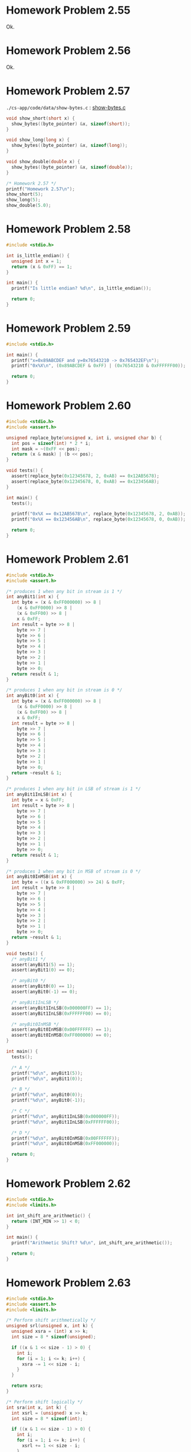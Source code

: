 * Homework Problem 2.55
  Ok.
* Homework Problem 2.56
  Ok.
* Homework Problem 2.57
  ~./cs-app/code/data/show-bytes.c~ : [[file:../code/data/show-bytes.c][show-bytes.c]]
#+NAME hp57
#+BEGIN_SRC C
  void show_short(short x) {
    show_bytes((byte_pointer) &x, sizeof(short));
  }

  void show_long(long x) {
    show_bytes((byte_pointer) &x, sizeof(long));
  }

  void show_double(double x) {
    show_bytes((byte_pointer) &x, sizeof(double));
  }

  /* Homework 2.57 */
  printf("Homework 2.57\n");
  show_short(5);
  show_long(5);
  show_double(5.0);
#+END_SRC
* Homework Problem 2.58
#+NAME ex58
#+BEGIN_SRC C
  #include <stdio.h>

  int is_little_endian() {
    unsigned int x = 1;
    return (x & 0xFF) == 1;
  }

  int main() {
    printf("Is little endian? %d\n", is_little_endian());

    return 0;
  }
#+END_SRC

#+RESULTS:
: Is little endian? 1

* Homework Problem 2.59
#+NAME ex59
#+BEGIN_SRC C
  #include <stdio.h>

  int main() {
    printf("x=0x89ABCDEF and y=0x76543210 -> 0x765432EF\n");
    printf("0x%X\n", (0x89ABCDEF & 0xFF) | (0x76543210 & 0xFFFFFF00));

    return 0;
  }
#+END_SRC

#+RESULTS:
| x=0x89ABCDEF | and | y=0x76543210 | -> | 0x765432EF |
|   0x765432EF |     |              |    |            |

* Homework Problem 2.60
#+NAME ex60
#+BEGIN_SRC C
  #include <stdio.h>
  #include <assert.h>

  unsigned replace_byte(unsigned x, int i, unsigned char b) {
    int pos = sizeof(int) * 2 * i;
    int mask = ~(0xFF << pos);
    return (x & mask) | (b << pos);
  }

  void tests() {
    assert(replace_byte(0x12345678, 2, 0xAB) == 0x12AB5678);
    assert(replace_byte(0x12345678, 0, 0xAB) == 0x123456AB);
  }

  int main() {
    tests();

    printf("0x%X == 0x12AB5678\n", replace_byte(0x12345678, 2, 0xAB));
    printf("0x%X == 0x123456AB\n", replace_byte(0x12345678, 0, 0xAB));

    return 0;
  }
#+END_SRC

#+RESULTS:
| 0x12AB5678 | == | 0x12AB5678 |
| 0x123456AB | == | 0x123456AB |

* Homework Problem 2.61
#+NAME ex61
#+BEGIN_SRC C
  #include <stdio.h>
  #include <assert.h>

  /* produces 1 when any bit in stream is 1 */
  int anyBit1(int x) {
    int byte = (x & 0xFF000000) >> 8 |
      (x & 0xFF0000) >> 8 |
      (x & 0xFF00) >> 8 |
      x & 0xFF;
    int result = byte >> 8 |
      byte >> 7 |
      byte >> 6 |
      byte >> 5 |
      byte >> 4 |
      byte >> 3 |
      byte >> 2 |
      byte >> 1 |
      byte >> 0;
    return result & 1;
  }

  /* produces 1 when any bit in stream is 0 */
  int anyBit0(int x) {
    int byte = (x & 0xFF000000) >> 8 |
      (x & 0xFF0000) >> 8 |
      (x & 0xFF00) >> 8 |
      x & 0xFF;
    int result = byte >> 8 |
      byte >> 7 |
      byte >> 6 |
      byte >> 5 |
      byte >> 4 |
      byte >> 3 |
      byte >> 2 |
      byte >> 1 |
      byte >> 0;
    return ~result & 1;
  }

  /* produces 1 when any bit in LSB of stream is 1 */
  int anyBit1InLSB(int x) {
    int byte = x & 0xFF;
    int result = byte >> 8 |
      byte >> 7 |
      byte >> 6 |
      byte >> 5 |
      byte >> 4 |
      byte >> 3 |
      byte >> 2 |
      byte >> 1 |
      byte >> 0;
    return result & 1;
  }

  /* produces 1 when any bit in MSB of stream is 0 */
  int anyBit0InMSB(int x) {
    int byte = ((x & 0xFF000000) >> 24) & 0xFF;
    int result = byte >> 8 |
      byte >> 7 |
      byte >> 6 |
      byte >> 5 |
      byte >> 4 |
      byte >> 3 |
      byte >> 2 |
      byte >> 1 |
      byte >> 0;
    return ~result & 1;
  }

  void tests() {
    /* anyBit1 */
    assert(anyBit1(5) == 1);
    assert(anyBit1(0) == 0);

    /* anyBit0 */
    assert(anyBit0(0) == 1);
    assert(anyBit0(-1) == 0);

    /* anyBit1InLSB */
    assert(anyBit1InLSB(0x000000FF) == 1);
    assert(anyBit1InLSB(0xFFFFFF00) == 0);

    /* anyBit0InMSB */
    assert(anyBit0InMSB(0x00FFFFFF) == 1);
    assert(anyBit0InMSB(0xFF000000) == 0);
  }

  int main() {
    tests();

    /* A */
    printf("%d\n", anyBit1(5));
    printf("%d\n", anyBit1(0));

    /* B */
    printf("%d\n", anyBit0(0));
    printf("%d\n", anyBit0(-1));

    /* C */
    printf("%d\n", anyBit1InLSB(0x000000FF));
    printf("%d\n", anyBit1InLSB(0xFFFFFF00));

    /* D */
    printf("%d\n", anyBit0InMSB(0x00FFFFFF));
    printf("%d\n", anyBit0InMSB(0xFF000000));

    return 0;
  }
#+END_SRC

#+RESULTS:
| 1 |
| 0 |
| 1 |
| 0 |
| 1 |
| 0 |
| 1 |
| 0 |

* Homework Problem 2.62
#+NAME ex62
#+BEGIN_SRC C
  #include <stdio.h>
  #include <limits.h>

  int int_shift_are_arithmetic() {
    return (INT_MIN >> 1) < 0;
  }

  int main() {
    printf("Arithmetic Shift? %d\n", int_shift_are_arithmetic());

    return 0;
  }
#+END_SRC

#+RESULTS:
: Arithmetic Shift? 1
* Homework Problem 2.63
#+NAME ex63
#+BEGIN_SRC C
  #include <stdio.h>
  #include <assert.h>
  #include <limits.h>

  /* Perform shift arithmetically */
  unsigned srl(unsigned x, int k) {
    unsigned xsra = (int) x >> k;
    int size = 8 * sizeof(unsigned);

    if ((x & 1 << size - 1) > 0) {
      int i;
      for (i = 1; i <= k; i++) {
        xsra -= 1 << size - i;
      }
    }

    return xsra;
  }

  /* Perform shift logically */
  int sra(int x, int k) {
    int xsrl = (unsigned) x >> k;
    int size = 8 * sizeof(int);

    if ((x & 1 << size - 1) > 0) {
      int i;
      for (i = 1; i <= k; i++) {
        xsrl += 1 << size - i;
      }
    }

    return xsrl;
  }

  void tests() {
    assert(srl(UINT_MAX, 2) == UINT_MAX >> 2);
    assert(sra(INT_MAX, 2) == INT_MAX >> 2);
  }

  int main() {
    tests();

    printf("%u\n", srl(UINT_MAX, 2));
    printf("%d\n", sra(INT_MAX, 2));

    return 0;
  }
#+END_SRC

#+RESULTS:
| 1073741823 |
|  536870911 |
* Homework Problem 2.64
#+NAME ex64
#+BEGIN_SRC C
  #include <stdio.h>
  #include <assert.h>

  /* Return 1 when any odd bit of x equals 1; 0 otherwise.
     Assume w=32 */
  int any_odd_one(unsigned x) {
    int w = 8 * sizeof(unsigned);

    int i;
    for (i = 0; i < w; i++) {
      if ((x & 1 << w - i - 1) > 0) {
        return 1;
      }
    }

    return 0;
  }

  void tests() {
    assert(any_odd_one(84) == 1);
    assert(any_odd_one(0) == 0);
  }

  int main() {
    tests();

    printf("%d\n", any_odd_one(84));
    printf("%d\n", any_odd_one(0));

    return 0;
  }
#+END_SRC

#+RESULTS:
| 1 |
| 0 |
* Homework Problem 2.65
#+NAME ex65
#+BEGIN_SRC C
  #include <stdio.h>
  #include <assert.h>

  /* Return 1 when x contains an odd number of 1s; 0 otherwise.
     Assume w=32 */
  int odd_ones(unsigned x) {
    int w = 8 * sizeof(unsigned);
    int count = 0;

    int i;
    for (i = 0; i < w; i++) {
      if ((x & 1 << w - i - 1) > 0) {
        count++;
      }
    }

    return (count & 1) == 1;
  }

  void tests() {
    assert(odd_ones(0b10101) == 1);
    assert(odd_ones(0b10001) == 0);
  }

  int main() {
    tests();

    printf("%d\n", odd_ones(0b10101));
    printf("%d\n", odd_ones(0b10001));

    return 0;
  }
#+END_SRC

#+RESULTS:
| 1 |
| 0 |
* Homework Problem 2.66
#+NAME ex66
#+BEGIN_SRC C
  #include <stdio.h>
  #include <assert.h>

  /*
   ,* Generate mask indicating leftmost 1 in x. Assume w=32.
   ,* For example, 0xFF00 -> 0x8000, and 0x6600 -> 0x4000.
   ,* If x = 0, then return 0.
   ,*/
  int leftmost_one(unsigned x) {
    if (x == 0) {
      return 0;
    }

    int w = 8 * sizeof(unsigned);
    int i;
    unsigned mask;
    for (i = w - 1; i > 0; i--) {
      mask = 1 << i;
      if ((x & mask) > 0) {
        return mask;
      }
    }

    return 0;
  }

  void tests() {
    assert(leftmost_one(0) == 0);
    assert(leftmost_one(0xFF00) == 0x8000);
    assert(leftmost_one(0x6600) == 0x4000);
  }

  int main() {
    tests();

    printf("0x%X\n", leftmost_one(0));
    printf("0x%X\n", leftmost_one(0xFF00));
    printf("0x%X\n", leftmost_one(0x6600));

    return 0;
  }
#+END_SRC

#+RESULTS:
|    0x0 |
| 0x8000 |
| 0x4000 |
* Homework Problem 2.67
** A
  Overflow in ~1 << 32~.
** B
  Ok.
** C
  Ok.
** Code
#+NAME ex67
#+BEGIN_SRC C
  #include <stdio.h>

  /* The following code does not run properly on some machines */
  int bad_int_size_is_32() {
    /* Set most significant bit (msb) of 32-bit machine */
    int set_msb = 1 << 31;
    /* Shift past msb of 32-bit word */
    int beyond_msb = 1 << 32;

    /* set_msb is nonzero when word size >= 32
       beyond_msb is zero when word size <= 32 */
    return set_msb && !beyond_msb;
  }

  int int_size_is_32() {
    unsigned set_msb = 1 << 31;
    unsigned beyond_msb = set_msb - ~set_msb - 1;
    return set_msb && !beyond_msb;
  }

  int int_size_is_16() {
    unsigned short set_msb = 1 << 15;
    unsigned short beyond_msb = set_msb - ~set_msb - 1;
    return set_msb && !beyond_msb;
  }

  int main() {
    printf("%d\n", bad_int_size_is_32());
    printf("%d\n", int_size_is_32());
    printf("%d\n", int_size_is_16());

    return 0;
  }
#+END_SRC

#+RESULTS:
| 1 |
| 1 |
| 1 |
* Homework Problem 2.68
#+NAME ex68
#+BEGIN_SRC C
  #include <stdio.h>
  #include <assert.h>

  /*
   ,* Mask with least signficant n bits set to 1
   ,* Examples: n = 6 --> 0x3F, n = 17 --> 0x1FFFF
   ,* Assume 1 <= n <= w
   ,*/
  int lower_one_mask(int n) {
    int result;
    int i;

    for (i = 0; i < n; i++) {
      result |= 1 << i;
    }

    return result;
  }

  void tests() {
    assert(lower_one_mask(6) == 0x3F);
    assert(lower_one_mask(17) == 0x1FFFF);
  }

  int main() {
    tests();

    printf("0x%X\n", lower_one_mask(6));
    printf("0x%X\n", lower_one_mask(17));

    return 0;
  }
#+END_SRC

#+RESULTS:
|    0x3F |
| 0x1FFFF |
* Homework Problem 2.69
#+NAME ex69
#+BEGIN_SRC C
  #include <stdio.h>
  #include <assert.h>

  /*
   ,* Do rotating left shift. Assume 0 <= n < w
   ,* Examples when x = 0x12345678 and w = 32:
   ,*    n=4 -> 0x23456781, n=20 -> 0x67812345
   ,*/
  unsigned rotate_left(unsigned x, int n) {
    unsigned w = 8 * sizeof(unsigned);
    unsigned mask = 1 << w - 1;

    int result = x;
    int bit;
    int i;
    for (i = 0; i < n; i++) {
      bit = (result & mask) >> w - 1;
      result = result << 1 | bit;
    }

    return result;
  }

  void tests() {
    assert(rotate_left(0x12345678, 0) == 0x12345678);
    assert(rotate_left(0x12345678, 4) == 0x23456781);
    assert(rotate_left(0x12345678, 20) == 0x67812345);
  }

  int main() {
    tests();

    printf("0x%X\n", rotate_left(0x12345678, 0));
    printf("0x%X\n", rotate_left(0x12345678, 4));
    printf("0x%X\n", rotate_left(0x12345678, 20));

    return 0;
  }
#+END_SRC

#+RESULTS:
| 0x12345678 |
| 0x23456781 |
| 0x67812345 |
* Homework Problem 2.70
#+NAME ex70
#+BEGIN_SRC C
  #include <stdio.h>
  #include <assert.h>

  /*
   ,* Return 1 when x can be represented as an n-bit, 2's-complement
   ,* number; 0 otherwise
   ,* Assume 1 <= n <= w
   ,*/
  int fits_bits(int x, int n) {
    return x < 1 << n;
  }

  void tests() {
    assert(fits_bits(10, 8) == 1);
    assert(fits_bits(256, 8) == 0);
  }

  int main() {
    tests();

    printf("%d\n", fits_bits(10, 8));
    printf("%d\n", fits_bits(256, 8));

    return 0;
  }
#+END_SRC

#+RESULTS:
| 1 |
| 0 |
* Homework Problem 2.71
** A
  It does not convert the data to two's complement.
** B
  Ok.
** Code
#+NAME ex71
#+BEGIN_SRC C
  #include <stdio.h>
  #include <assert.h>

  /* Declaration of data type where 4 bytes are packed into an unsigned */
  typedef unsigned packed_t;

  /* Extract byte from word. Return as signed integer */
  int xbyte(packed_t word, int bytenum);

  /* Failed attempt at xbyte */
  /* int xbyte(packed_t word, int bytenum) { */
  /*   return (word >> (bytenum << 3)) & 0xFF; */
  /* } */

  int xbyte(packed_t word, int bytenum) {
    return ((word << (3 - bytenum << 3)) >> (3 << 3)) - 128;
  }

  void tests() {
    packed_t pkg = (unsigned) (128 - 128 << (3 << 3)) +
      (128 - 50 << (2 << 3)) +
      (128 + 127 << (1 << 3)) +
      (128 - 1 << (0 << 3));

    assert(xbyte(pkg, 0) == -1);
    assert(xbyte(pkg, 1) == 127);
    assert(xbyte(pkg, 2) == -50);
    assert(xbyte(pkg, 3) == -128);
  }

  int main() {
    tests();

    packed_t pkg = (unsigned) (128 - 128 << (3 << 3)) +
      (128 - 50 << (2 << 3)) +
      (128 + 127 << (1 << 3)) +
      (128 - 1 << (0 << 3));
    printf("%d\n", xbyte(pkg, 0));
    printf("%d\n", xbyte(pkg, 1));
    printf("%d\n", xbyte(pkg, 2));
    printf("%d\n", xbyte(pkg, 3));

    return 0;
  }
#+END_SRC

#+RESULTS:
|   -1 |
|  127 |
|  -50 |
| -128 |
* Homework Problem 2.72
** A
  The expression is encoded as unsigned (always positive), because the sizeof operator returns an unsigned type.
** B
  Ok.
** Code
#+NAME ex72
#+BEGIN_SRC C
  #include <stdio.h>
  #include <string.h>

  /* Copy integer into buffer if space is available */
  /* WARNING: The following code is buggy */
  /* FIXED */
  void copy_int(int val, void *buf, int maxbytes) {
    int bytes = maxbytes - sizeof(val);
    if (bytes >= 0) {
      memcpy(buf, (void *) &val, sizeof(val));
    }
  }

  int main() {
    int in = -2;
    int result;
    short noresult = 5;

    copy_int(in, &result, 4);
    printf("%d\n", in);
    printf("%d\n", result);

    copy_int(in, &noresult, 2);
    printf("%d\n", in);
    printf("%d\n", noresult);

    return 0;
  }
#+END_SRC

#+RESULTS:
| -2 |
| -2 |
| -2 |
|  5 |
* Homework Problem 2.73
#+NAME ex73
#+BEGIN_SRC C
  #include <stdio.h>
  #include <limits.h>
  #include <assert.h>

  /* Addition that saturates to TMin or TMax */
  int saturating_add(int x, int y) {
    int result = x + y;
    if (x > 0 && y > 0 && result <= 0) {
      return INT_MAX;
    } else if (x < 0 && y < 0 && result >= 0) {
      return INT_MIN;
    }
    return result;
  }

  void tests() {
    assert(saturating_add(INT_MAX, 1) == INT_MAX);
    assert(saturating_add(INT_MIN, -1) == INT_MIN);
    assert(saturating_add(1, 1) == 2);
  }

  int main() {
    tests();

    printf("%d\n", saturating_add(INT_MAX, 1));
    printf("%d\n", saturating_add(INT_MIN, -1));
    printf("%d\n", saturating_add(1, 1));

    return 0;
  }
#+END_SRC

#+RESULTS:
|  2147483647 |
| -2147483648 |
|           2 |
* Homework Problem 2.74
#+NAME ex74
#+BEGIN_SRC C
  #include <stdio.h>
  #include <limits.h>

  /* Determine whether arguments can be subtracted without overflow */
  int tsub_ok(int x, int y) {
    int result = x - y;
    return (x > y && result < x) || (x < y && result > y);
  }

  int main() {
    printf("%d\n", tsub_ok(1, 1));
    printf("%d\n", tsub_ok(INT_MIN, 1));
    printf("%d\n", tsub_ok(INT_MAX, -1));

    return 0;
  }
#+END_SRC

#+RESULTS:
| 0 |
| 1 |
| 1 |
* Homework Problem 2.75
#+NAME ex75
#+BEGIN_SRC C
  #include <stdio.h>
  #include <limits.h>

  int signed_high_prod(int x, int y) {
    int result = (x * y) % (1 << (sizeof(int) * 8 - 1));
    return result;
  }

  unsigned unsigned_high_prod(unsigned x, unsigned y) {
    return signed_high_prod(x, y);
  }

  int main() {
    printf("%u\n", unsigned_high_prod(2, 4));
    printf("%u\n", unsigned_high_prod(UINT_MAX, 1));
    printf("%d\n", signed_high_prod(2, -4));

    return 0;
  }
#+END_SRC

#+RESULTS:
|          8 |
|         -8 |
| 4294967295 |
| 4294967295 |
* Homework Problem 2.76
#+NAME ex76
#+BEGIN_SRC C
  #include <stdio.h>
  #include <string.h>
  #include <stdlib.h>

  void *calloc(size_t nmemb, size_t size) {
    size_t total = nmemb * size;

    if (total != 0 && total / nmemb != size) {
      return NULL;
    }

    void *ptr = malloc(total);
    if (ptr == 0) {
      return NULL;
    } else {
      memset(ptr, 0, total);
      return ptr;
    }
  }

  int main() {
    char *res = calloc(2, 1);
    printf("%d\n", *(res + 0));
    printf("%d\n", *(res + 1));
    printf("%d\n", *(res + 2));

    return 0;
  }
#+END_SRC

#+RESULTS:
| 0 |
| 0 |
| 0 |
* Homework Problem 2.77
#+NAME ex77
#+BEGIN_SRC C
  #include <stdio.h>

  int main() {
    int x = 32;

    int ka = 17;
    int kb = -7;
    int kc = 60;
    int kd = -112;

    printf("%d = %d\n", x * ka, (x << 4) + x);
    printf("%d = %d\n", x * kb, -(x << 3) + x);
    printf("%d = %d\n", x * kc, (x << 5) + (kc << 4) - x - x);
    printf("%d = %d\n", x * kd, -(x << 7) - (kd << 2) + x + x);

    return 0;
  }
#+END_SRC

#+RESULTS:
|   544 | = |   544 |
|  -224 | = |  -224 |
|  1920 | = |  1920 |
| -3584 | = | -3584 |
* Homework Problem 2.78
#+NAME ex78
#+BEGIN_SRC C
  #include <stdio.h>
  #include <assert.h>

  /* Divide by power of 2. Assume 0 <= k < w-1 */
  int divide_power2(int x, int k) {
    int w = 8 * sizeof(int) - 1;
    int sign = (x & (1 << w)) >> w == 0;
    int mask = (1 << k) - 1;
    int bias = (mask + sign) & mask;
    return (x + bias) >> k;
  }

  void tests() {
    assert(divide_power2(4, 2) == 1);
    assert(divide_power2(-4, 2) == -1);
    assert(divide_power2(15, 2) == 3);
    assert(divide_power2(-15, 2) == -3);
  }

  int main() {
    tests();

    printf("%d\n", divide_power2(4, 2));
    printf("%d\n", divide_power2(-4, 2));
    printf("%d\n", divide_power2(15, 2));
    printf("%d\n", divide_power2(-15, 2));

    return 0;
  }
#+END_SRC

#+RESULTS:
|  1 |
| -1 |
|  3 |
| -3 |
* Homework Problem 2.79
#+NAME ex79
#+BEGIN_SRC C
  #include <stdio.h>
  #include <stdlib.h>
  #include <limits.h>
  #include <assert.h>

  /* Multiply by 3 and divide by 4 */
  int mult3div4(int x) {
    int w = 8 * sizeof(int) - 1;
    int64_t p = 3 * (int64_t)(x);
    int sign = (x & (1 << w)) >> w != 0;
    int of = (1 << w) - (p == (int)(3 * x)) | (1 << w);

    return (((x << 1) + x) >> 2) + sign & of;
  }

  void tests() {
    assert(mult3div4(10) == 3 * 10 / 4);
    assert(mult3div4(-10) == 3 * -10 / 4);
    assert(mult3div4(30) == 3 * 30 / 4);
    assert(mult3div4(INT_MAX) == 0);
  }

  int main() {
    tests();

    printf("%d = %d\n", 3 * 10 / 4, mult3div4(10));
    printf("%d = %d\n", 3 * -10 / 4, mult3div4(-10));
    printf("%d = %d\n", 3 * 30 / 4, mult3div4(30));
    printf("%d = %d\n", (long)(3) * INT_MAX / 4 , mult3div4(INT_MAX));

    return 0;
  }
#+END_SRC

#+RESULTS:
|          7 | = |  7 |
|         -7 | = | -7 |
|         22 | = | 22 |
| 1610612735 | = |  0 |
* Homework Problem 2.80
#+NAME ex80
#+BEGIN_SRC C
  #include <stdio.h>
  #include <stdlib.h>
  #include <limits.h>
  #include <assert.h>

  /* Computes the 3/4 of x */
  int threefourths(int x) {
    int w = 8 * sizeof(int) - 1;
    int64_t p = 3 * (int64_t)(x);
    int sign = (x & (1 << w)) >> w != 0;
    int of = (1 << w) - (p == (int)(3 * x)) | (1 << w);

    return (((x << 1) + x) >> 2) + sign & of;
  }

  void tests() {
    assert(threefourths(10) == (int)(3.0 / 4 * 10));
    assert(threefourths(-10) == (int)(3.0 / 4 * -10));
    assert(threefourths(30) == (int)(3.0 / 4 * 30));
    assert(threefourths(INT_MAX) == 0);
  }

  int main() {
    tests();

    printf("%d = %d\n", (int)(3.0 / 4 * 10), threefourths(10));
    printf("%d = %d\n", (int)(3.0 / 4 * -10), threefourths(-10));
    printf("%d = %d\n", (int)(3.0 / 4 * 30), threefourths(30));
    printf("%d = %d\n", (long)(3.0 / 4 * INT_MAX), threefourths(INT_MAX));

    return 0;
  }
#+END_SRC

#+RESULTS:
|          7 | = |  7 |
|         -7 | = | -7 |
|         22 | = | 22 |
| 1610612735 | = |  0 |
* Homework Problem 2.81
#+NAME ex81
#+BEGIN_SRC C
  #include <stdio.h>

  unsigned patternA(int j, int k) {
    int w = 8 * sizeof(int);
    int p1 = w - k;

    return ((1 << p1) - 1) << k;
  }

  unsigned patternB(int j, int k) {
    return ((1 << k) - 1) << j;
  }


  int main() {
    printf("%u\n", patternA(8, 10));
    printf("%u\n", patternB(5, 6));

    return 0;
  }
#+END_SRC

#+RESULTS:
| 4294966272 |
|       2016 |
* Homework Problem 2.82
#+NAME ex82
#+BEGIN_SRC C
  #include <stdio.h>
  #include <stdlib.h>

  int main() {
    /* Create some arbitrary values */
    int x = random();
    int y = random();
    /* Convert to unsigned */
    unsigned ux = (unsigned) x;
    unsigned uy = (unsigned) y;

    printf("%d %d %u %u\n", x, y, ux, uy);

    printf("A. %d\n", (x < y) == (-x > -y));
    printf("B. %d\n", ((x + y) << 4) + y - x == 17 * y + 15 * x);
    printf("C. %d\n", ~x + ~y + 1 == ~(x + y));
    printf("D. %d\n", (ux - uy) == -(unsigned)(y - x));
    printf("E. %d\n", ((x >> 2) << 2) <= x);

    return 0;
  }
#+END_SRC

#+RESULTS:
| 1804289383 | 846930886 | 1804289383 | 846930886 |
| A.         |         1 |            |           |
| B.         |         1 |            |           |
| C.         |         1 |            |           |
| D.         |         1 |            |           |
| E.         |         1 |            |           |
* Homework Problem 2.83
** A
  S = Y * (2^-k / (1 - 2^-k))
** B
  101    -> 5/7   (* 5  (/ (expt 2 -3) (- 1 (expt 2 -3)))) 0.7142857142857142
  0110   -> 2/5   (* 6  (/ (expt 2 -4) (- 1 (expt 2 -4)))) 0.4
  010011 -> 19/63 (* 19 (/ (expt 2 -6) (- 1 (expt 2 -6)))) 0.30158730158730157
* Homework Problem 2.84
#+NAME ex84
#+BEGIN_SRC C
  #include <stdio.h>
  #include <float.h>

  unsigned f2u(float x) {
    return *(unsigned*)(&x);
  }

  int float_le(float x, float y) {
    unsigned ux = f2u(x);
    unsigned uy = f2u(y);

    /* Get the sign bits */
    unsigned sx = ux >> 31;
    unsigned sy = uy >> 31;
    /* Give an expression using only ux, uy, sx, and sy */
    return sx > sy && uy != 0x800000 ||
      ux == 0x800000 && uy != 0x800000 ||
      sx == sy && sx == 1 && ux > uy ||
      sx == sy && sx == 0 && uy != 0x800000 && ux < uy;
  }

  int main() {
    printf("%d\n", float_le(0.2, 0.5));   /* 1 */
    printf("%d\n", float_le(0.2, -0.5));  /* 0 */
    printf("%d\n", float_le(-0.2, 0.5));  /* 1 */
    printf("%d\n", float_le(-0.2, -0.5)); /* 0 */

    printf("%d\n", float_le(0.5, 0.2));   /* 0 */
    printf("%d\n", float_le(0.5, -0.2));  /* 0 */
    printf("%d\n", float_le(-0.5, 0.2));  /* 1 */
    printf("%d\n", float_le(-0.5, -0.2)); /* 1 */

    printf("%d\n", float_le(0.5, FLT_MAX)); /* 1 */
    printf("%d\n", float_le(FLT_MAX, 0.5)); /* 0 */
    printf("%d\n", float_le(0.5, FLT_MIN)); /* 0 */
    printf("%d\n", float_le(FLT_MIN, 0.5)); /* 1 */

    printf("%d\n", float_le(-0.5, FLT_MAX)); /* 1 */
    printf("%d\n", float_le(FLT_MAX, -0.5)); /* 0 */
    printf("%d\n", float_le(-0.5, FLT_MIN)); /* 0 */
    printf("%d\n", float_le(FLT_MIN, -0.5)); /* 1 */

    return 0;
  }
#+END_SRC

#+RESULTS:
| 1 |
| 0 |
| 1 |
| 0 |
| 0 |
| 0 |
| 1 |
| 1 |
| 1 |
| 0 |
| 0 |
| 1 |
| 1 |
| 0 |
| 0 |
| 1 |
* Homework Problem 2.85
  k = 3 and n = 5, bias = 3
** A
  7.0 -> 0|101|11000

  E = x - bias = 5 - 3 = 2
  f = 24/32
  M = 1 + f = 56/32 = 7/4
  V = 2^2 * 7/4 = 7.0
** B
  > odd -> 0|110|11111
  E = x - bias = 6 - 3 = 3
  f = 31 / 32
  M = 1 + f = 63/32
  V = 2³ * 63/32 = 15.75
** C
  < 1/x -> 0|001|00000

  E = 1 - bias = 1 - 3 = -2
  f = 0 / 32
  M = 1 + f = 32/32 = 1
  V = 2^-2 * 1 = 0.25
  -> 1/0.25 = 4
* Homework Problem 2.86
  k = 15 and n = 63

  V = 2^ (-n - 2^ (k-1) + 2)
  V = 1/2^16445 -> 3.6451995318824746025284059336194e-4951

  V = 2^ (-2^ (k-1) + 2)
  V = 1/2^16382 -> 3.3621031431120935062626778173218e-4932

  V = (1 - 2^ (-n-1)) * 2^ (2^ (k-1))
  V = 2^16384 * (1 - 1/2^64) -> 1.189731495357231765021263853031e+4932

  |                                | Extended             |                               precision |
  | Description                    | Value                |                                 Decimal |
  |--------------------------------+----------------------+-----------------------------------------|
  | Smallest positive denormalized | 1/2^16445             | 3.6451995318824746025284059336194e-4951 |
  | Smallest positive normalized   | 1/2^16382             | 3.3621031431120935062626778173218e-4932 |
  | Largest normalized             | 2^16384 * (1 - 1/2^64) |  1.189731495357231765021263853031e+4932 |
* Homework Problem 2.87
  k = 5 and n = 10, bias = 15

  -0:
  1|00001|0000000000
  E = 1 - 15 = -14
  M = 0/1024
  Hex = 8400

  >2:
  0|10000|0000000001
  E = 16 - 15 = 1
  f = 1/1024
  M = 1 + f = 1 + 1/1024 = 1025/1024 = 1025/1024
  V = 2^1 * 1025/1024 = 2050/1024 -> 2.001953125
  Hex = 4001

  512:
  0|11000|1111111110
  E = 24 - 15 = 9
  f = 1022/1024 = 511/512
  M = 1 + f = 1 + 511/512 = 512/512
  V = 2^9 * 512/512 -> 512
  Hex = 63FE

  >d:
  0|00000|1111111111
  E = (-2)^4 + 2 = 18
  M = 1 - 2^-10 = 1023/1024
  V = 18 * 1023/1024 = 9207/512 = 17.98242
  Hex = 03FF

  -\infty:
  1|11111|0000000000
  Hex = FC00

  3BB0:
  0|01110|1110110000
  E = 15 - 1 = 14 -> -1
  f = 944/1024 = 59/64
  M = 1 + f = 123/64
  V = 2^-1 * 123/64 = 123/128 -> 0.9609375

  | Description                         | Hex  | M         |   E | V            |           D |
  |-------------------------------------+------+-----------+-----+--------------+-------------|
  | -0                                  | 8400 | 0/1024    | -14 | -0           |        -0.0 |
  | Smallest value > 2                  | 4001 | 1025/1024 |   1 | 2050/1024    | 2.001953125 |
  | 512                                 | 63FE | 512/512   |   9 | 2⁹ * 512/512 |       512.0 |
  | Largest denormalized                | 03FF | 1023/1024 |  18 | 9207/512     |    17.98242 |
  | -\infty                             | FC00 | -         |   - | -\infty      |     -\infty |
  | Number with hex representation 3BB0 | 3BB0 | 123/64    |  -1 | 123/128      |   0.9609375 |
* Homework Problem 2.88
  Format A: s = 1, k = 5 and n = 3, bias = 15
  Format A: s = 1, k = 4 and n = 4, bias = 7

  E = e - k = 15 - 15 = 0
  V = -(2^0) * (1 + 1/8) = -9/8
  E = 7 - 7 = 0
  V = -(2⁰) * (1 + 2/16) = -9/8

  E = 22 - 15 = 7
  V = 2^7 * (1 + 3/8) = 176
  E = 14 - 7 = 7
  V = 2^7 * (1 + 6/16) = 176

  E = 7 - 15 = -8
  V = -(2^-8) * (1 + 2/8) = -5/1024
  E = 0 - 7 = -7
  V = -(2^-7) * 1/16 = -1/2048

  E = 1 - 15 = -14
  V = 2^-14 * 7/8 = 7/131072
  E = 1 - 7 = -6
  V = 2^-6 * 1/16 = 1/1024

  E = 28 - 15 = 13
  V = -(2^13) * (1 + 0/8) = -8192
  E = 14 - 7 = 7
  V = -(2^7) * (1 + 15/16) = -248

  E = 23 - 15 = 8
  V = 2^8 * (1 + 4/8) = 384
  E = 14 - 7 = 7
  V = 2⁷ * (1 + 15/16) = 248

  | Format A    |          | Format B    |         |
  | Bits        | Value    | Bits        | Value   |
  |-------------+----------+-------------+---------|
  | 1 01111 001 | -9/8     | 1 0111 0010 | -9/8    |
  | 0 10110 011 | 176      | 0 1110 0110 | 176     |
  | 1 00111 010 | -5/1024  | 1 0000 0001 | -1/2048 |
  | 0 00000 111 | 7/131072 | 0 0000 0001 | 1/1024  |
  | 1 11100 000 | -8192    | 1 1110 1111 | -248    |
  | 0 10111 100 | 384      | 0 1110 1111 | 248     |
